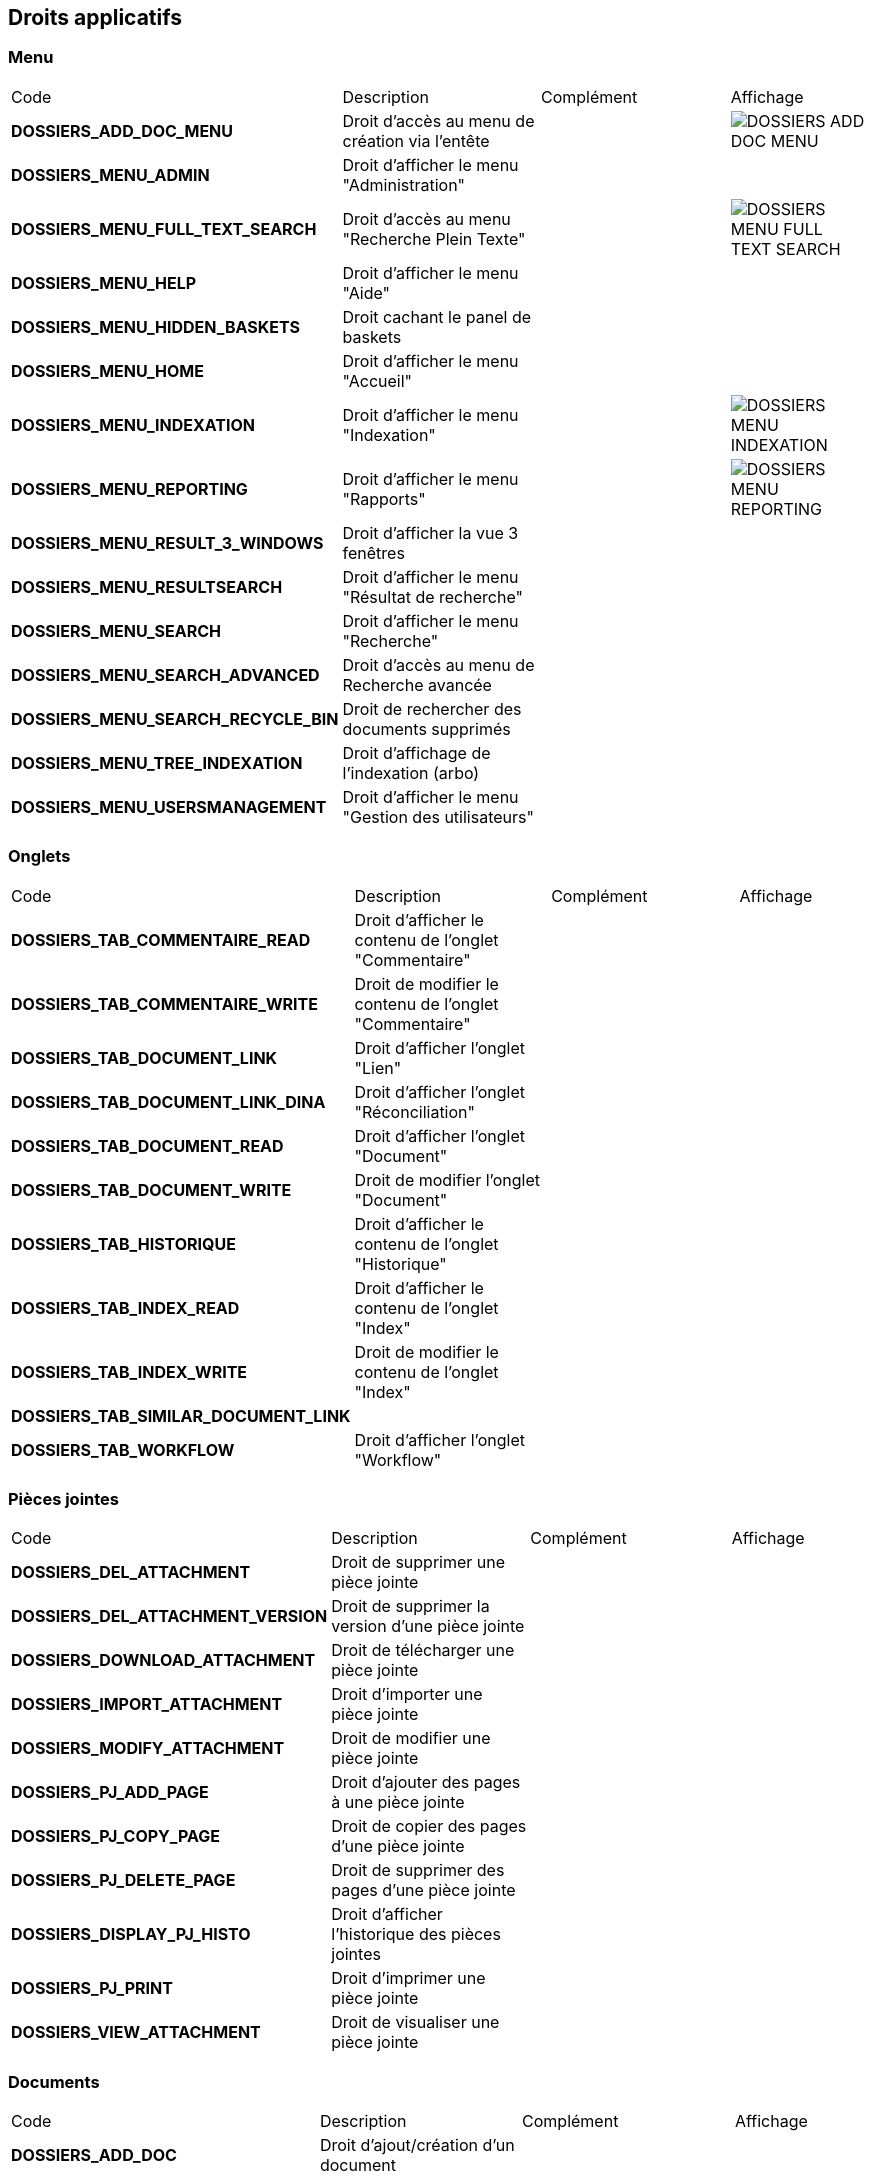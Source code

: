 [.landscape]
<<<

[[_02_rights]]
== Droits applicatifs

=== Menu

[cols="3a,3a,3a,2a"]
|===
|Code|Description|Complément|Affichage
|*DOSSIERS_ADD_DOC_MENU*|Droit d'accès au menu de création via l'entête||image:02_rights/DOSSIERS_ADD_DOC_MENU.png[]
|*DOSSIERS_MENU_ADMIN*|Droit d'afficher le menu "Administration"||
|*DOSSIERS_MENU_FULL_TEXT_SEARCH*|Droit d'accès au menu "Recherche Plein Texte"||image:02_rights/DOSSIERS_MENU_FULL_TEXT_SEARCH.png[]
|*DOSSIERS_MENU_HELP*|Droit d'afficher le menu "Aide"||
|*DOSSIERS_MENU_HIDDEN_BASKETS*|Droit cachant le panel de baskets||
|*DOSSIERS_MENU_HOME*|Droit d'afficher le menu "Accueil"||
|*DOSSIERS_MENU_INDEXATION*|Droit d'afficher le menu "Indexation"||image:02_rights/DOSSIERS_MENU_INDEXATION.png[]
|*DOSSIERS_MENU_REPORTING*|Droit d'afficher le menu "Rapports"||image:02_rights/DOSSIERS_MENU_REPORTING.png[]
|*DOSSIERS_MENU_RESULT_3_WINDOWS*|Droit d'afficher la vue 3 fenêtres||
|*DOSSIERS_MENU_RESULTSEARCH*|Droit d'afficher le menu "Résultat de recherche"||
|*DOSSIERS_MENU_SEARCH*|Droit d'afficher le menu "Recherche"||
|*DOSSIERS_MENU_SEARCH_ADVANCED*|Droit d'accès au menu de Recherche avancée||
|*DOSSIERS_MENU_SEARCH_RECYCLE_BIN*|Droit de rechercher des documents supprimés||
|*DOSSIERS_MENU_TREE_INDEXATION*|Droit d'affichage de l'indexation (arbo)||
|*DOSSIERS_MENU_USERSMANAGEMENT*|Droit d'afficher le menu "Gestion des utilisateurs"||
|===

=== Onglets

[cols="3a,3a,3a,2a"]
|===
|Code|Description|Complément|Affichage
|*DOSSIERS_TAB_COMMENTAIRE_READ*|Droit d'afficher le contenu de l'onglet "Commentaire"||
|*DOSSIERS_TAB_COMMENTAIRE_WRITE*|Droit de modifier le contenu de l'onglet "Commentaire"||
|*DOSSIERS_TAB_DOCUMENT_LINK*|Droit d'afficher l'onglet "Lien"||
|*DOSSIERS_TAB_DOCUMENT_LINK_DINA*|Droit d'afficher l'onglet "Réconciliation"||
|*DOSSIERS_TAB_DOCUMENT_READ*|Droit d'afficher l'onglet "Document"||
|*DOSSIERS_TAB_DOCUMENT_WRITE*|Droit de modifier l'onglet "Document"||
|*DOSSIERS_TAB_HISTORIQUE*|Droit d'afficher le contenu de l'onglet "Historique"||
|*DOSSIERS_TAB_INDEX_READ*|Droit d'afficher le contenu de l'onglet "Index"||
|*DOSSIERS_TAB_INDEX_WRITE*|Droit de modifier le contenu de l'onglet "Index"||
|*DOSSIERS_TAB_SIMILAR_DOCUMENT_LINK*|||
|*DOSSIERS_TAB_WORKFLOW*|Droit d'afficher l'onglet "Workflow"||
|===

=== Pièces jointes

[cols="3a,3a,3a,2a"]
|===
|Code|Description|Complément|Affichage
|*DOSSIERS_DEL_ATTACHMENT*|Droit de supprimer une pièce jointe||
|*DOSSIERS_DEL_ATTACHMENT_VERSION*|Droit de supprimer la version d'une pièce jointe||
|*DOSSIERS_DOWNLOAD_ATTACHMENT*|Droit de télécharger une pièce jointe||
|*DOSSIERS_IMPORT_ATTACHMENT*|Droit d'importer une pièce jointe||
|*DOSSIERS_MODIFY_ATTACHMENT*|Droit de modifier une pièce jointe||
|*DOSSIERS_PJ_ADD_PAGE*|Droit d'ajouter des pages à une pièce jointe||
|*DOSSIERS_PJ_COPY_PAGE*|Droit de copier des pages d'une pièce jointe||
|*DOSSIERS_PJ_DELETE_PAGE*|Droit de supprimer des pages d'une pièce jointe||
|*DOSSIERS_DISPLAY_PJ_HISTO*|Droit d'afficher l'historique des pièces jointes||
|*DOSSIERS_PJ_PRINT*|Droit d'imprimer une pièce jointe||
|*DOSSIERS_VIEW_ATTACHMENT*|Droit de visualiser une pièce jointe||
|===

=== Documents

[cols="3a,3a,3a,2a"]
|===
|Code|Description|Complément|Affichage
|*DOSSIERS_ADD_DOC*|Droit d'ajout/création d'un document||
|*DOSSIERS_DESTROY_DOC*|Droit de supprimer un document définitivement (depuis la corbeille)||
|*DOSSIERS_DISPLAY_TREE_ACCESS*|Droit d'afficher le plan de classement||
|*DOSSIERS_DOC_COPY*|Droit de copier un document||
|*DOSSIERS_COPY_URL*|Droit de copier l'URL publique du document dans le presse papier||
|*DOSSIERS_DOC_DUPLICATE*|Droit de dupliquer un document||
|*DOSSIERS_DOC_LINK*|Droit de lier un document||
|*DOSSIERS_DOC_MERGE*|Droit de fusionner un document||
|*DOSSIERS_DOC_MOVE*|Droit de déplacer un document||
|*DOSSIERS_DOC_PASTE*|Droit de coller un document||
|*DOSSIERS_EXPORT_DOC*|Droit d'exporter un document||
|*DOSSIERS_LINK_ADD*|Droit d'ajouter un lien sur un document||
|*DOSSIERS_LINK_DELETE*|Droit de supprimer le lien sur un document||
|*DOSSIERS_SAVE_DOC_FORBIDDEN*|Droit de sauvegarder un document||
|*DOSSIERS_SHOW_USER_LOCKED_DOC*|Droit d'afficher si le document est verrouillé par un autre utilisateur||
|*DOSSIERS_SUP_DOC*|Droit de supprimer un document||
|*DOSSIERS_SUP_DOC_AUTEUR*|Droit de supprimer mes documents||
|*DOSSIERS_USER_LOCK*|Droit de verrouillage d'un document|* Si l'utilisateur a le droit *ADMINISTRER*, celui-ci prend le dessus
* Si le document est verrouillé par un autre utilisateur, l'action sera désactivée|image:02_rights/DOSSIERS_USER_LOCK.png[height=24]
|*DOSSIERS_LOCK_MULTIPLE*|Droit de verrouiller plusieurs documents||
|*DOSSIERS_UNLOCK_MULTIPLE*|Droit de déverrouiller plusieurs documents||
|*DOSSIERS_REMOVE_MULTIPLE*|Droit de supprimer plusieurs documents||
|===

=== Commentaire

[cols="3a,3a,3a,2a"]
|===
|Code|Description|Complément|Affichage
|*DOSSIERS_COMMENT_DELETE*|Droit de supprimer un commentaire||
|*DOSSIERS_MODIFY_COMMENT_ALL*|Droit de modifier les commentaires||
|*DOSSIERS_NOTIFY_COMMENTS*|Droit d'afficher une icône mentionant l'existence de commentaire(s) sur un document||
|===

=== Annotation

[cols="3a,3a,3a,2a"]
|===
|Code|Description|Complément|Affichage
|*DOSSIERS_ANNOTATION_ADD*|Droit d'ajouter une annotation||
|*DOSSIERS_ANNOTATION_EDIT_ALL*|Droit de modifier une annotation||
|===

=== Signets

[cols="3a,3a,3a,2a"]
|===
|Code|Description|Complément|Affichage
|*DOSSIERS_BOOKMARK_ADD*|Droit d'ajouter des signets||
|*DOSSIERS_BOOKMARK_EDIT_ALL*|Droit de modifier les signets||
|*DOSSIERS_BOOKMARK_DELETE_ALL*|Droit de supprimer les signets||
|===

=== Correspondants

[cols="3a,3a,3a,2a"]
|===
|Code|Description|Complément|Affichage
|*DOSSIERS_CORRESPONDENT_ADD*|Droit d'ajouter un correspondant||
|*DOSSIERS_CORRESPONDENT_CONSULT*|Droit de consulter un correspondant||
|*DOSSIERS_CORRESPONDENT_DELETE*|Droit de supprimer un correspondant||
|*DOSSIERS_CORRESPONDENT_EDIT*|Droit de modifier un correspondant||
|===

=== Recherche

[cols="3a,3a,3a,2a"]
|===
|Code|Description|Complément|Affichage
|*DOSSIERS_FTSEARCH_GLOBAL*|Droit de réaliser une recherche plein texte||
|*DOSSIERS_SEARCH_GLOBAL*|Droit de réaliser une recherche globale||
|*DOSSIERS_SEARCH_MULTIPLE_FLOWS*|Droit de rechercher sur plusieurs flux||
|*DOSSIERS_SEARCHRESULT_FILTER*|Droit de filtrer en Vue Résultats||
|*DOSSIERS_SEARCHRESULT_WITH_PJ*|Droit d'afficher les pièces jointes en vue simple||
|===

=== Personal space

[cols="3a,3a,3a,2a"]
|===
|Code|Description|Complément|Affichage
|*DOSSIERS_PS_CLIPBOARD*|Droit d'utiliser le presse-papier||
|*DOSSIERS_PS_DOCUMENT_TRACK*|Droit de suivre un document||
|*DOSSIERS_PS_FAVORITE_MANAGE*|Droit de gérer les favoris||
|*DOSSIERS_PS_HISTORY_DOCUMENT*|Droit d'afficher l'historique des documents||image:02_rights/DOSSIERS_PS_HISTORY_DOCUMENT.png[]
|*DOSSIERS_PS_HISTORY_SEARCH*|Droit d'afficher l'historique des recherches||image:02_rights/DOSSIERS_PS_HISTORY_SEARCH.png[]
|*DOSSIERS_PS_PREF_I18N*|Droit de définir la langue et le fuseau horaire de l'application|permet d afficher le menu préférence avec les onglets : délégation, action perso, liste
de contacts et application|
|*DOSSIERS_PS_PREF_MY_DATA*|Droit de définir ses données personnelles|permet d'afficher permet d afficher le menu préférence avec les onglets : délégation, action perso, liste de contacts et données
personnelles|
|*DOSSIERS_PS_REQ_CREATE*|Droit de création de requête personnelle||
|*DOSSIERS_PS_REQ_DISP_SUBSCRIBE*|Droit d'afficher les requêtes abonnées||
|*DOSSIERS_PS_REQ_DISPLAY_SHARED*|Droit d'afficher les requêtes partagées||
|*DOSSIERS_PS_REQ_SHARE_ALL*|Droit de partager une requête avec tous (requête publique)||
|*DOSSIERS_PS_REQ_SHARE_ORG*|Droit de partager une requête avec d'autres organisations||
|*DOSSIERS_PS_REQ_SHARE_USER*|Droit de partager une requête avec d'autres utilisateurs||
|===

=== Délégation

[cols="3a,3a,3a,2a"]
|===
|Code|Description|Complément|Affichage
|*DOSSIERS_DELEGATE_SEARCH_APIS*|Droit permettant la délégation sur les APIs de recherche||
|*DOSSIERS_DELEGATION_ADD*|Droit d'ajouter une délégation|Affichage de l'action "Ajouter" depuis l'onglet "Délégation"
des préférences utilisateur|image:02_rights/DOSSIERS_DELEGATION_ADD.png[]
|===

=== Parapheur

[cols="3a,3a,3a,2a"]
|===
|Code|Description|Complément|Affichage
|*DOSSIERS_SB_SEND*|Droit d'envoyer des documents vers le parapheur||
|*DOSSIERS_SB_RETRIEVE*|Droit de relever manuellement les documents du parapheur||
|*DOSSIERS_SB_CANCEL*|Droit d'annuler les documents du parapheur||
|*DOSSIERS_SB_SHOW_HISTO*|Droit de consulter l'historique du parapheur||
|===

=== Classeurs

Le module des classeurs doit être activé.

[cols="3a,3a,3a,2a"]
|===
|Code|Description|Complément|Affichage
|*DOSSIERS_WORKBOOK_READ*|Droit d'accès aux classeurs|* Affichage des menus "Mes classeurs" et "Autres
classeurs" dans les options de l'entête
* Affichage des menus "Mes classeurs" et "Autres
classeurs" dans le panneau latéral|image:02_rights/DOSSIERS_WORKBOOK_READ_options.png[]

image:02_rights/DOSSIERS_WORKBOOK_READ_verticalSideBar.png[]
|*DOSSIERS_WORKBOOK_UPDATE*|Droit de modification des classeurs|Affichage de l'action "Ajouter à un classeur" dans les actions de la vue Document|image:02_rights/DOSSIERS_WORKBOOK_UPDATE.png[]
|*DOSSIERS_WORKBOOK_ADD*|Droit d'ajout sur les classeurs|* Affichage du menu "Créer un classeur" dans les options de
l'entête
* Affichage de l'action "Créer un classeur" dans la page de création de document|image:02_rights/DOSSIERS_WORKBOOK_ADD_options.png[]

image:02_rights/DOSSIERS_WORKBOOK_ADD_docCreation.png[]
|*DOSSIERS_WORKBOOK_SEARCH*|Droit de recherche sur les classeurs|* Affichage du menu "Recherche de classeurs"
* Affichage de l'action "Recherche de classeurs" dans la fenêtre de Recherche simple ou avancée|image:02_rights/DOSSIERS_WORKBOOK_SEARCH_menu.png[]

image:02_rights/DOSSIERS_WORKBOOK_SEARCH_action.png[]
|===

=== Signature

[cols="3a,3a,3a,2a"]
|===
|Code|Description|Complément|Affichage
|*DOSSIERS_SIGNATURE_SEULEMENT*|Droit pour la signature électronique||
|*SIGNATURE*|Droit pour la signature électronique||
|===

=== Autres

[cols="3a,3a,3a,2a"]
|===
|Code|Description|Complément|Affichage
|*DOSSIERS_CHARTS_HOME_PAGE*|Droit d'afficher les charts en page d'accueil||
|*DOSSIERS_HEADER_VERSION*|||
|*DOSSIERS_HEADER_PREFERENCE*|Droit de visualiser "Mes Préférences"|Permet d'afficher le menu préférence avec les onglets : délégation, action perso
et liste
de contacts|
|*DOSSIER_HIDE_CUSTOM_PANEL*|Droit de cacher le panneau de modification des pièces jointes||
|*DOSSIERS_PIN_DOC_TO_HOME_PAGE*|Droit d'ajout via la vue unitaire d'un document en block page d'accueil||
|*DOSSIERS_PIN_DOWN*|Droit d'épingler||
|*DOSSIERS_RECYCLE_BIN*|Droit d'afficher la corbeille||
|*DOSSIERS_SEND_MAIL*|Droit d'envoyer un mail||
|*DOSSIERS_TREE_FILTER*|Droit de filtrer une arborescence||
|*DOSSIERS_UNIT_VIEW_FILTERING*|Droit de filtrer en Vue Simple||
|*DOSSIERS_WORKFLOW_START*|Droit de démarrer le workflow||
|===

[.portrait]
<<<